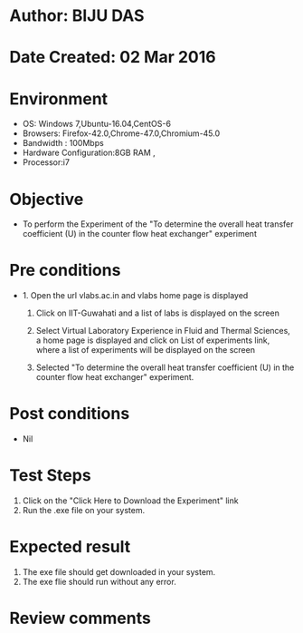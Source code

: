 * Author: BIJU DAS
* Date Created: 02 Mar 2016
* Environment
  - OS: Windows 7,Ubuntu-16.04,CentOS-6
  - Browsers: Firefox-42.0,Chrome-47.0,Chromium-45.0
  - Bandwidth : 100Mbps
  - Hardware Configuration:8GB RAM , 
  - Processor:i7

* Objective
  - To perform the Experiment of the "To determine the overall heat transfer coefficient (U) in the counter flow heat exchanger" experiment

* Pre conditions
  - 1. Open the url vlabs.ac.in and vlabs home page is displayed 
 
    2. Click on IIT-Guwahati and a list of labs is displayed on the screen 
  
    3. Select Virtual Laboratory Experience in Fluid and Thermal Sciences, a home page is displayed and click on List of experiments link,  where a list of experiments will be displayed on the screen
  
    4. Selected  "To determine the overall heat transfer coefficient (U) in the counter flow heat exchanger" experiment.

* Post conditions
  - Nil

* Test Steps
  1. Click on the "Click Here to Download the Experiment" link
  2. Run the .exe file on your system.

* Expected result
  1. The exe file should get downloaded in your system.
  2. The exe flie should run without any error.

* Review comments